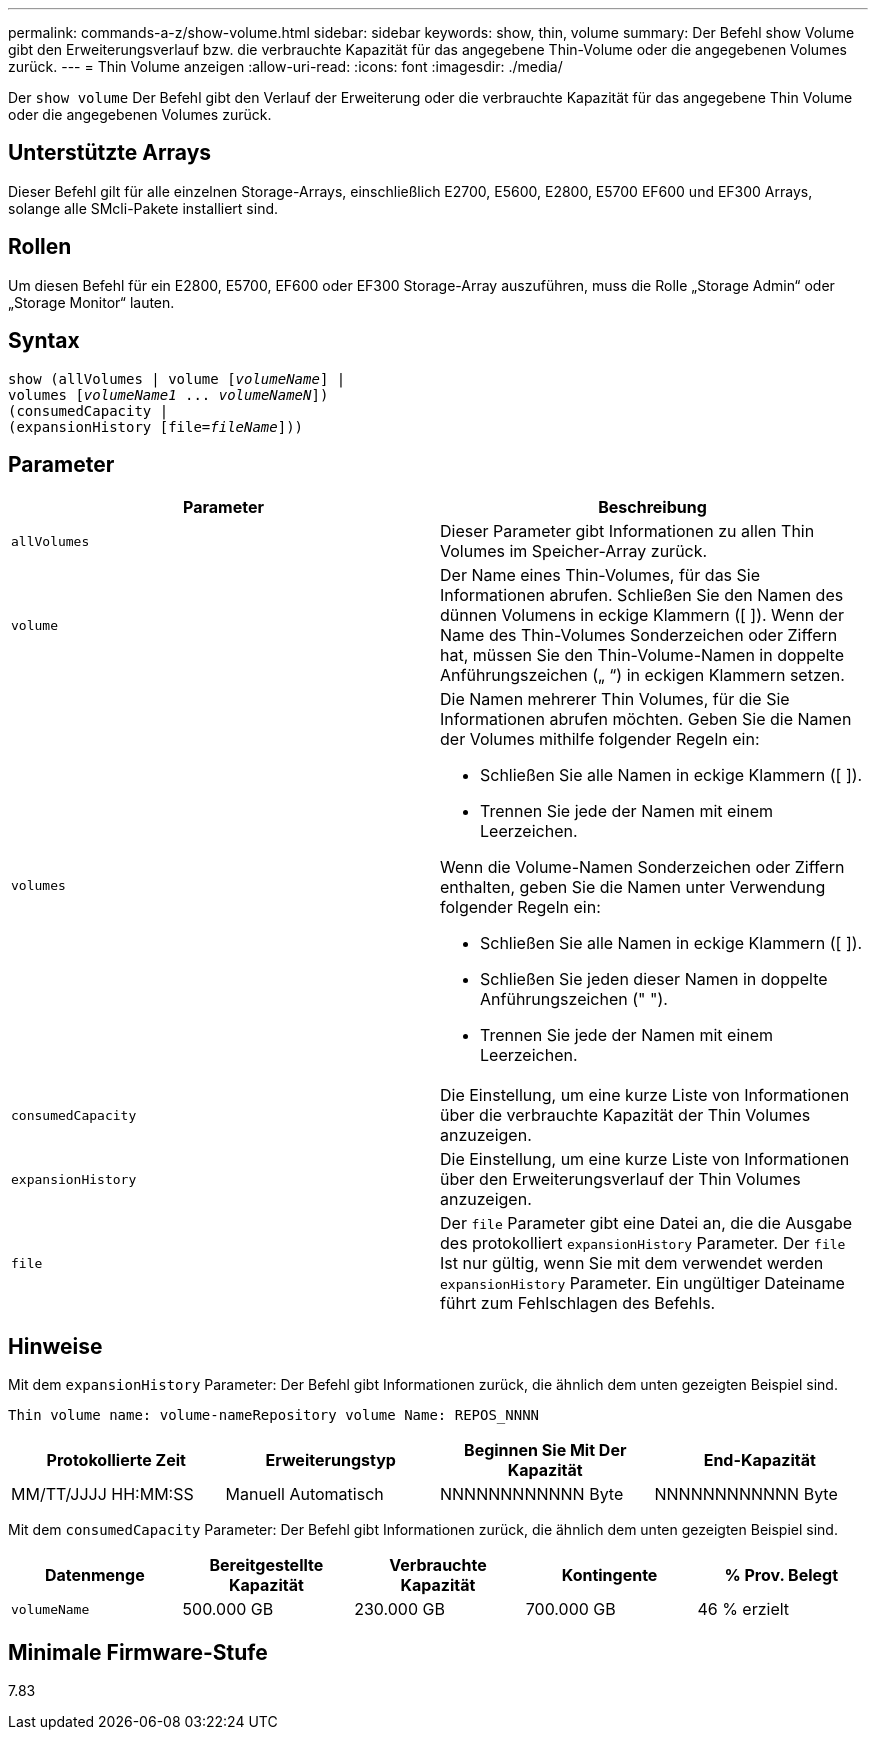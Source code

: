 ---
permalink: commands-a-z/show-volume.html 
sidebar: sidebar 
keywords: show, thin, volume 
summary: Der Befehl show Volume gibt den Erweiterungsverlauf bzw. die verbrauchte Kapazität für das angegebene Thin-Volume oder die angegebenen Volumes zurück. 
---
= Thin Volume anzeigen
:allow-uri-read: 
:icons: font
:imagesdir: ./media/


[role="lead"]
Der `show volume` Der Befehl gibt den Verlauf der Erweiterung oder die verbrauchte Kapazität für das angegebene Thin Volume oder die angegebenen Volumes zurück.



== Unterstützte Arrays

Dieser Befehl gilt für alle einzelnen Storage-Arrays, einschließlich E2700, E5600, E2800, E5700 EF600 und EF300 Arrays, solange alle SMcli-Pakete installiert sind.



== Rollen

Um diesen Befehl für ein E2800, E5700, EF600 oder EF300 Storage-Array auszuführen, muss die Rolle „Storage Admin“ oder „Storage Monitor“ lauten.



== Syntax

[listing, subs="+macros"]
----
show (allVolumes | volume pass:quotes[[_volumeName_]] |
volumes pass:quotes[[_volumeName1_ ... _volumeNameN_]])
(consumedCapacity |
(expansionHistory pass:quotes[[file=_fileName_]]))
----


== Parameter

[cols="2*"]
|===
| Parameter | Beschreibung 


 a| 
`allVolumes`
 a| 
Dieser Parameter gibt Informationen zu allen Thin Volumes im Speicher-Array zurück.



 a| 
`volume`
 a| 
Der Name eines Thin-Volumes, für das Sie Informationen abrufen. Schließen Sie den Namen des dünnen Volumens in eckige Klammern ([ ]). Wenn der Name des Thin-Volumes Sonderzeichen oder Ziffern hat, müssen Sie den Thin-Volume-Namen in doppelte Anführungszeichen („ “) in eckigen Klammern setzen.



 a| 
`volumes`
 a| 
Die Namen mehrerer Thin Volumes, für die Sie Informationen abrufen möchten. Geben Sie die Namen der Volumes mithilfe folgender Regeln ein:

* Schließen Sie alle Namen in eckige Klammern ([ ]).
* Trennen Sie jede der Namen mit einem Leerzeichen.


Wenn die Volume-Namen Sonderzeichen oder Ziffern enthalten, geben Sie die Namen unter Verwendung folgender Regeln ein:

* Schließen Sie alle Namen in eckige Klammern ([ ]).
* Schließen Sie jeden dieser Namen in doppelte Anführungszeichen (" ").
* Trennen Sie jede der Namen mit einem Leerzeichen.




 a| 
`consumedCapacity`
 a| 
Die Einstellung, um eine kurze Liste von Informationen über die verbrauchte Kapazität der Thin Volumes anzuzeigen.



 a| 
`expansionHistory`
 a| 
Die Einstellung, um eine kurze Liste von Informationen über den Erweiterungsverlauf der Thin Volumes anzuzeigen.



 a| 
`file`
 a| 
Der `file` Parameter gibt eine Datei an, die die Ausgabe des protokolliert `expansionHistory` Parameter. Der `file` Ist nur gültig, wenn Sie mit dem verwendet werden `expansionHistory` Parameter. Ein ungültiger Dateiname führt zum Fehlschlagen des Befehls.

|===


== Hinweise

Mit dem `expansionHistory` Parameter: Der Befehl gibt Informationen zurück, die ähnlich dem unten gezeigten Beispiel sind.

`Thin volume name: volume-nameRepository volume Name: REPOS_NNNN`

[cols="4*"]
|===
| Protokollierte Zeit | Erweiterungstyp | Beginnen Sie Mit Der Kapazität | End-Kapazität 


 a| 
MM/TT/JJJJ HH:MM:SS
 a| 
Manuell Automatisch
 a| 
NNNNNNNNNNNN Byte
 a| 
NNNNNNNNNNNN Byte

|===
Mit dem `consumedCapacity` Parameter: Der Befehl gibt Informationen zurück, die ähnlich dem unten gezeigten Beispiel sind.

[cols="5*"]
|===
| Datenmenge | Bereitgestellte Kapazität | Verbrauchte Kapazität | Kontingente | % Prov. Belegt 


 a| 
`volumeName`
 a| 
500.000 GB
 a| 
230.000 GB
 a| 
700.000 GB
 a| 
46 % erzielt

|===


== Minimale Firmware-Stufe

7.83
